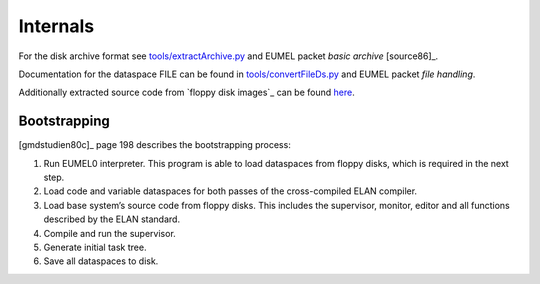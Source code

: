 Internals
---------

For the disk archive format see `<tools/extractArchive.py>`_ and EUMEL packet *basic archive* [source86]_.

Documentation for the dataspace FILE can be found in `<tools/convertFileDs.py>`_ and EUMEL packet *file handling*.

Additionally extracted source code from `floppy disk images`_ can be found here__.

.. _floppy disk images: artifacts_
__ src/

Bootstrapping
^^^^^^^^^^^^^

[gmdstudien80c]_ page 198 describes the bootstrapping process:

1. Run EUMEL0 interpreter. This program is able to load dataspaces from floppy
   disks, which is required in the next step.
2. Load code and variable dataspaces for both passes of the cross-compiled ELAN
   compiler.
3. Load base system’s source code from floppy disks. This includes the
   supervisor, monitor, editor and all functions described by the ELAN
   standard.
4. Compile and run the supervisor.
5. Generate initial task tree.
6. Save all dataspaces to disk.

